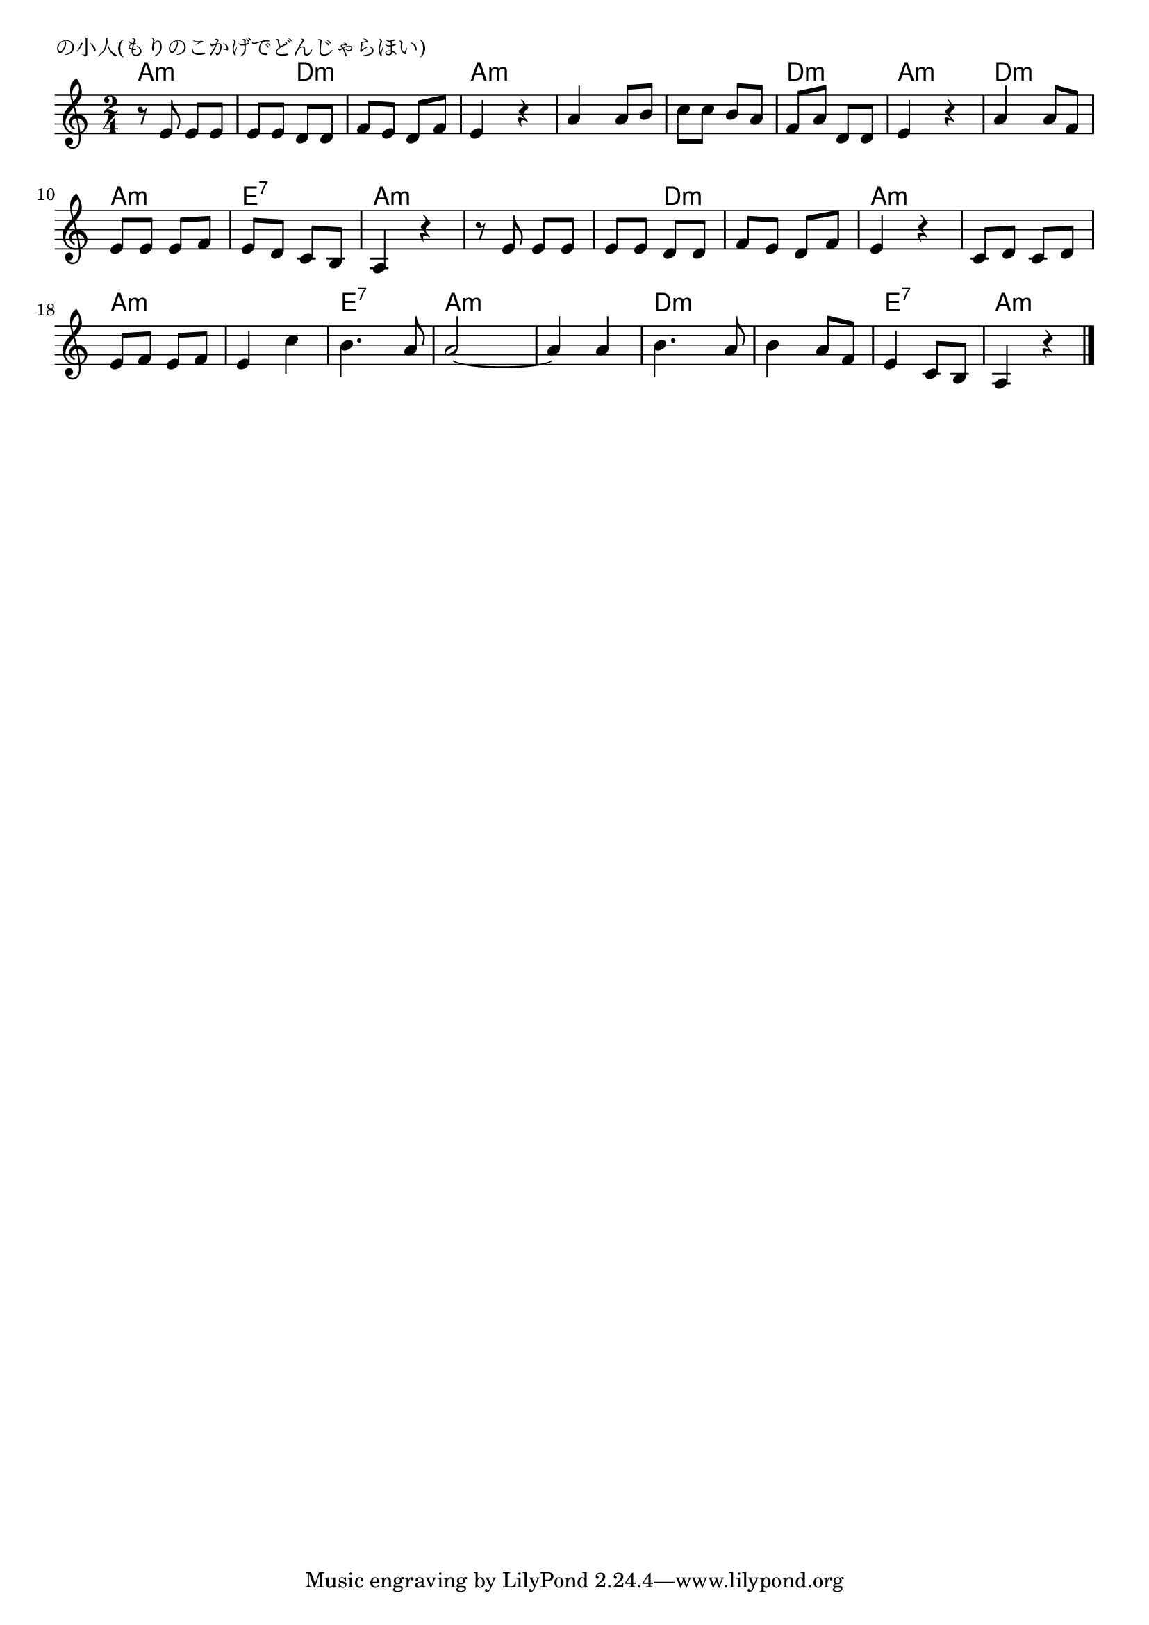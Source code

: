 \version "2.18.2"

%  森の小人(もりのこかげでどんじゃらほい)
%  \index{もりの@森の小人(もりのこかげでどんじゃらほい)}

\header {
piece = "の小人(もりのこかげでどんじゃらほい)"
}

melody =
\relative c' {
\key a \minor
\time 2/4
\set Score.tempoHideNote = ##t
\tempo 4=80
\numericTimeSignature

r8 e  e e |
e e d d |
f e d f |
e4 r |
a a8 b | % 5
c c b a |
f a d, d |
e4 r |

a4 a8 f | %9
e e e f |
e d c b |
a4 r |
r8 e' e e |
e e d d |
f e d f |
e4 r |

c8 d c d |
e f e f |
e4 c' |
b4. a8 |
a2 ~ |
a4 a |
b4 . a8 |
b4 a8 f |
e4 c 8 b |
a4 r |



\bar "|."
}
\score {
<<
\chords {
\set noChordSymbol = ""
\set chordChanges=##t
%
a4:m a:m a:m d:m d:m d:m a:m a:m
a:m a:m a:m a:m d:m d:m a:m a:m
d:m d:m a:m a:m e:7 e:7 a:m a:m
a:m a:m a:m d:m d:m d:m a:m a:m
a:m a:m a:m a:m a:m a:m e:7 e:7 a:m a:m
a:m a:m d:m d:m d:m d:m e:7 e:7 a:m a:m

}
\new Staff {\melody}
>>
\layout {
line-width = #190
indent = 0\mm
}
\midi {}
}
